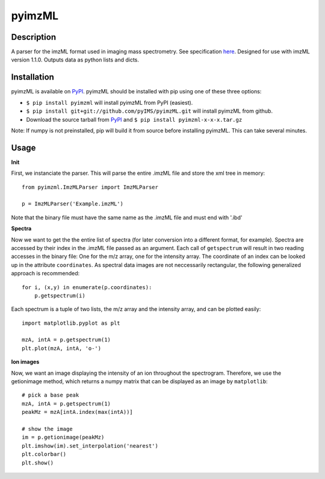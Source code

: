 pyimzML
=============
Description
-----------
A parser for the imzML format used in imaging mass spectrometry. See specification
`here  <http://imzml.org/download/imzml/specifications_imzML1.1.0_RC1.pdf>`_.
Designed for use with imzML version 1.1.0. Outputs data as python lists and dicts.

Installation
------------
pyimzML is available on `PyPI <https://pypi.python.org/pypi/pyimzML>`_. pyimzML
should be installed with pip using one of these three options:

* ``$ pip install pyimzml`` will install pyimzML from PyPI (easiest).
* ``$ pip install git+git://github.com/pyIMS/pyimzML.git`` will install pyimzML from github.
* Download the source tarball from `PyPI <https://pypi.python.org/pypi/pyimzML>`_ and ``$ pip install pyimzml-x-x-x.tar.gz``

Note: If numpy is not preinstalled, pip will build it from source before
installing pyimzML. This can take several minutes.

Usage
-----
**Init**

First, we instanciate the parser. This will parse the entire .imzML file and
store the xml tree in memory::

    from pyimzml.ImzMLParser import ImzMLParser

    p = ImzMLParser('Example.imzML')

Note that the binary file must have the same name as the .imzML file and must
end with \'.ibd\'

**Spectra**

Now we want to get the the entire list of spectra (for later conversion into a
different format, for example). Spectra are accessed by their index in the
.imzML file passed as an argument. Each call of ``getspectrum`` will result in
two reading accesses in the binary file: One for the m/z array, one for the
intensity array. The coordinate of an index can be looked up in the attribute
``coordinates``. As spectral data images are not neccessarily rectangular, the
following generalized approach is recommended::

    for i, (x,y) in enumerate(p.coordinates):
        p.getspectrum(i)

Each spectrum is a tuple of two lists, the m/z array and the intensity array,
and can be plotted easily::

    import matplotlib.pyplot as plt

    mzA, intA = p.getspectrum(1)
    plt.plot(mzA, intA, 'o-')

**Ion images**

Now, we want an image displaying the intensity of an ion throughout the
spectrogram. Therefore, we use the getionimage method, which returns a numpy
matrix that can be displayed as an image by ``matplotlib``::

    # pick a base peak
    mzA, intA = p.getspectrum(1)
    peakMz = mzA[intA.index(max(intA))]

    # show the image
    im = p.getionimage(peakMz)
    plt.imshow(im).set_interpolation('nearest')
    plt.colorbar()
    plt.show()

